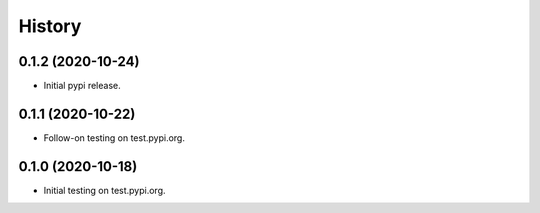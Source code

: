 =======
History
=======

0.1.2 (2020-10-24)
------------------

* Initial pypi release.

0.1.1 (2020-10-22)
------------------

* Follow-on testing on test.pypi.org.

0.1.0 (2020-10-18)
------------------

* Initial testing on test.pypi.org.
